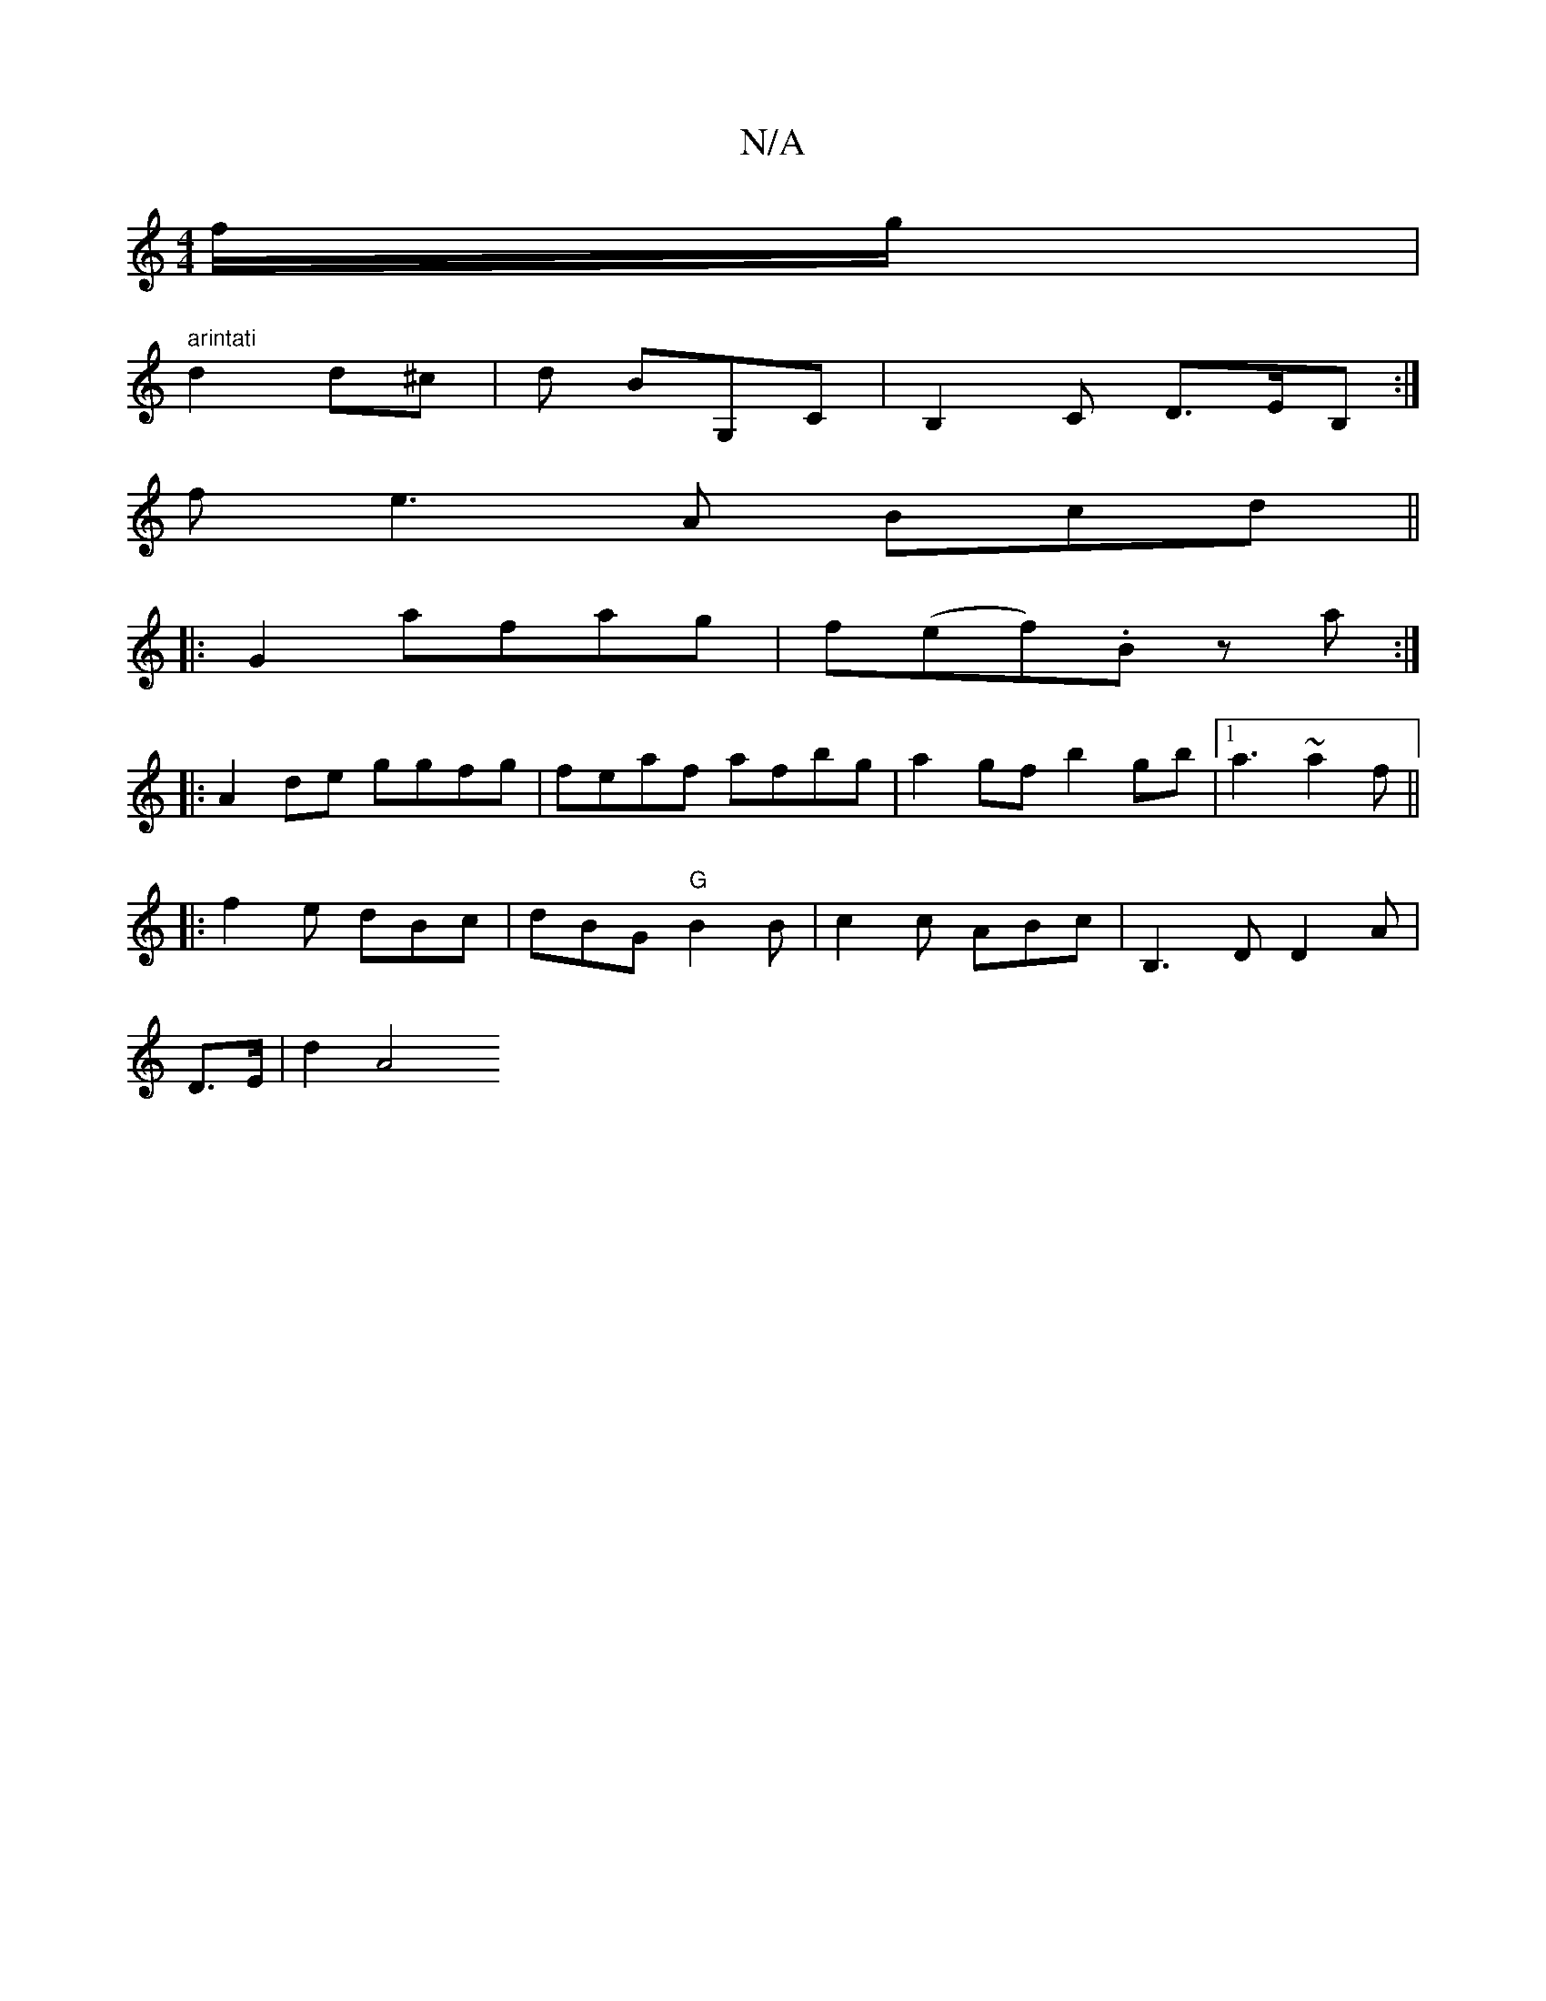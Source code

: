 X:1
T:N/A
M:4/4
R:N/A
K:Cmajor
2 f/g/ |
" arintati" d2 d^c | d BG,C | B,2C D>EB,:|
f e3 A Bcd||
|:G2 afag | f(ef).B z a :|
|: A2 de ggfg|feaf afbg|a2gf b2gb|[1 a3 ~a2f||
|:f2e dBc|dBG "G" B2 B | c2 c ABc | B,3 D D2A|
D3/2E/2 | d2A4